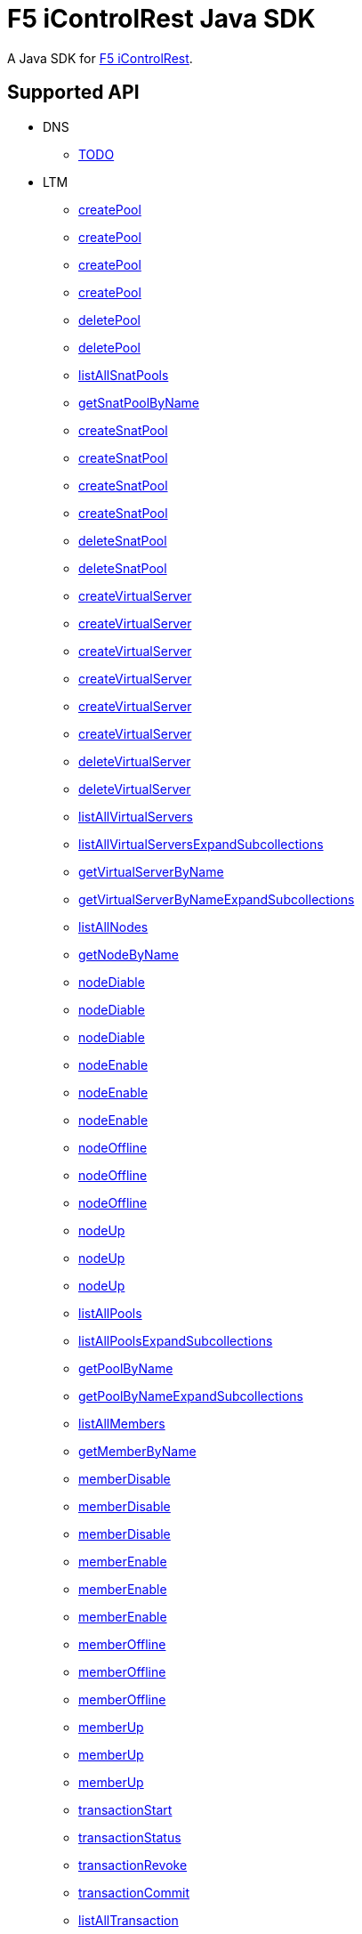 = F5 iControlRest Java SDK

A Java SDK for link:https://clouddocs.f5.com/api/icontrol-rest[F5 iControlRest].

== Supported API

* DNS
** link:README.adoc[TODO]

* LTM
** link:README.adoc[createPool]
** link:README.adoc[createPool]
** link:README.adoc[createPool]
** link:README.adoc[createPool]
** link:README.adoc[deletePool]
** link:README.adoc[deletePool]
** link:README.adoc[listAllSnatPools]
** link:README.adoc[getSnatPoolByName]
** link:README.adoc[createSnatPool]
** link:README.adoc[createSnatPool]
** link:README.adoc[createSnatPool]
** link:README.adoc[createSnatPool]
** link:README.adoc[deleteSnatPool]
** link:README.adoc[deleteSnatPool]
** link:README.adoc[createVirtualServer]
** link:README.adoc[createVirtualServer]
** link:README.adoc[createVirtualServer]
** link:README.adoc[createVirtualServer]
** link:README.adoc[createVirtualServer]
** link:README.adoc[createVirtualServer]
** link:README.adoc[deleteVirtualServer]
** link:README.adoc[deleteVirtualServer]
** link:README.adoc[listAllVirtualServers]
** link:README.adoc[listAllVirtualServersExpandSubcollections]
** link:README.adoc[getVirtualServerByName]
** link:README.adoc[getVirtualServerByNameExpandSubcollections]
** link:README.adoc[listAllNodes]
** link:README.adoc[getNodeByName]
** link:README.adoc[nodeDiable]
** link:README.adoc[nodeDiable]
** link:README.adoc[nodeDiable]
** link:README.adoc[nodeEnable]
** link:README.adoc[nodeEnable]
** link:README.adoc[nodeEnable]
** link:README.adoc[nodeOffline]
** link:README.adoc[nodeOffline]
** link:README.adoc[nodeOffline]
** link:README.adoc[nodeUp]
** link:README.adoc[nodeUp]
** link:README.adoc[nodeUp]
** link:README.adoc[listAllPools]
** link:README.adoc[listAllPoolsExpandSubcollections]
** link:README.adoc[getPoolByName]
** link:README.adoc[getPoolByNameExpandSubcollections]
** link:README.adoc[listAllMembers]
** link:README.adoc[getMemberByName]
** link:README.adoc[memberDisable]
** link:README.adoc[memberDisable]
** link:README.adoc[memberDisable]
** link:README.adoc[memberEnable]
** link:README.adoc[memberEnable]
** link:README.adoc[memberEnable]
** link:README.adoc[memberOffline]
** link:README.adoc[memberOffline]
** link:README.adoc[memberOffline]
** link:README.adoc[memberUp]
** link:README.adoc[memberUp]
** link:README.adoc[memberUp]
** link:README.adoc[transactionStart]
** link:README.adoc[transactionStatus]
** link:README.adoc[transactionRevoke]
** link:README.adoc[transactionCommit]
** link:README.adoc[listAllTransaction]
** link:README.adoc[bashScripts]

* BIQ
** link:README.adoc[TODO]

== Build

[source, bash]
----
cd java-sdk && mvn clean install -Dmaven.test.skip=true
----

For running the unit test, you 

* need a F5 VE installed, refer next section to finish *Unit Test Setup*.
* modify link:java-sdk/src/test/java/io/github/cloudadc/TestSDK.java[TestSDK.java] with a proper `HOST`, `USER` and `PASSWORD`.

then run

[source, bash]
----
cd java-sdk && mvn clean install 
----

== Unit Test Setup

*1. Install LAMP_v7*

[source, bash]
.*2. Setup VE*
----
./bash_net_setup.sh
./bash_add.sh 
----

== Useful Link

* link:https://support.f5.com/csp/article/K13225405[Common iControl REST API command examples]
